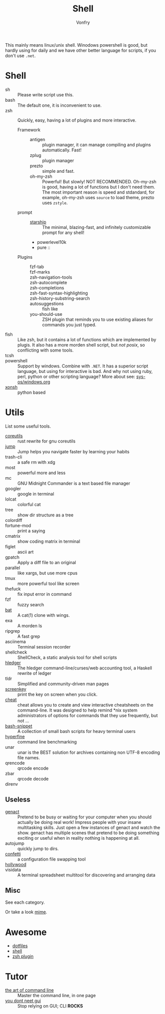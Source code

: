 :PROPERTIES:
:ID:       c8070a20-4d88-4fca-bcef-e1fd921f183b
:END:
#+TITLE: Shell
#+AUTHOR: Vonfry

This mainly means linux/unix shell. Winodows powershell is good, but hardly
using for daily and we have other better language for scripts, if you don't use
~.net~.

* Shell
  :PROPERTIES:
  :ID:       6be16198-8f29-4071-9c76-b71dc8adf87b
  :END:
  - sh :: Please write script use this.
  - bash :: The default one, it is inconvenient to use.
  - zsh :: Quickly, easy, having a lot of plugins and more interactive.
      - Framework ::
          + antigen :: plugin manager, it can manage compiling and plugins
            automatically. Fast!
          + zplug :: plugin manager
          + prezto :: simple and fast.
          + oh-my-zsh :: Powerful! But slowly! NOT RECOMMENDED.
            Oh-my-zsh is good, having a lot of functions but I don't need them. The
            most important reason is speed and stdandard, for example, oh-my-zsh
            uses ~source~ to load theme, prezto uses ~zstyle~.
      - prompt ::
          + [[https://github.com/starship/starship][starship]] :: The minimal, blazing-fast, and infinitely customizable prompt
            for any shell!
          + powerlevel10k
          + pure ::
      - Plugins ::
          + fzf-tab ::
          + fzf-marks ::
          + zsh-navigation-tools ::
          + zsh-autocomplete ::
          + zsh-completions ::
          + zsh-fast-syntax-highlighting ::
          + zsh-history-substring-search ::
          + autosuggestions :: fish like
          + you-should-use :: ZSH plugin that reminds you to use existing aliases
            for commands you just typed.
  - fish :: Like zsh, but it contains a lot of functions which are implemented by plugis. It also has a more morden shell script, but /not posix/, so conflicting with some tools.
  - tcsh ::
  - powershell :: Support by windows. Combine with ~.NET~. It has a superior script language, but using for interactive is bad. And why not using ruby, perl, python or other scripting language? More about see: [[../sys-os/windows.org][sys-os/windows.org]]
  - [[http://xon.sh/][xonsh]] :: python based

* Utils
  :PROPERTIES:
  :ID:       37c0bb8b-bca6-4596-8963-87c54be4da60
  :END:
  List some useful tools.
  - [[https://github.com/uutils/coreutils][coreutils]] :: rust rewrite for gnu coreutils
  - [[https://github.com/gsamokovarov/jump][jump]] :: Jump helps you navigate faster by learning your habits
  - trash-cli :: a safe rm with xdg
  - most :: powerful more and less
  - mc :: GNU Midnight Commander is a text based file manager
  - googler :: google in terminal
  - lolcat :: colorful cat
  - tree :: show dir structure as a tree
  - colordiff ::
  - fortune-mod :: print a saying
  - cmatrix :: show coding matrix in terminal
  - figlet :: ascii art
  - gpatch :: Apply a diff file to an original
  - parallel :: like xargs, but use more cpus
  - tmux :: more powerful tool like screen
  - thefuck :: fix input error in command
  - fzf :: fuzzy search
  - [[https://github.com/sharkdp/bat][bat]] :: A cat(1) clone with wings.
  - exa :: A morden ls
  - ripgrep :: A fast grep
  - asciinema :: Terminal session recorder
  - shellcheck :: ShellCheck, a static analysis tool for shell scripts
  - [[https://github.com/simonmichael/hledger][hledger]] :: The hledger command-line/curses/web accounting tool, a Haskell rewrite of ledger
  - tldr :: Simplified and community-driven man pages
  - [[https://gitlab.com/screenkey/screenkey][screenkey]] :: print the key on screen when you click.
  - [[https://github.com/cheat/cheat][cheat]] :: cheat allows you to create and view interactive cheatsheets on the command-line. It was designed to help remind *nix system administrators of options for commands that they use frequently, but not …
  - [[https://github.com/alexanderepstein/Bash-Snippets][bash-snippet]] :: A collection of small bash scripts for heavy terminal users
  - [[https://github.com/sharkdp/hyperfine][hyperfine]] :: command line benchmarking
  - unar :: unar is the BEST solution for archives containing non UTF-8 encoding file names.
  - qrencode :: qrcode encode
  - zbar :: qrcode decode
  - direnv ::
** Useless
   :PROPERTIES:
   :ID:       91a4912f-15ee-45ba-974a-0f234d46d40d
   :END:
   - [[https://github.com/svenstaro/genact][genact]] :: Pretend to be busy or waiting for your computer when you should actually be doing real work! Impress people with your insane multitasking skills. Just open a few instances of genact and watch the show. genact has multiple scenes that pretend to be doing something exciting or useful when in reality nothing is happening at all.
   - autojump :: quickly jump to dirs.
   - [[https://github.com/aviaviavi/confetti][confetti]] :: a configuration file swapping tool
   - [[https://github.com/dustinkirkland/hollywood][hollywood]] ::
   - visidata :: A terminal spreadsheet multitool for discovering and arranging data

** Misc
   :PROPERTIES:
   :ID:       dc31948d-ce1e-425c-8aa4-c87e025510e9
   :END:
   See each category.

   Or take a look [[https://gitlab.com/Vonfry/dotfiles][mime]].


* Awesome
  :PROPERTIES:
  :ID:       603efd4a-b79d-42b7-a109-10352e4d33d1
  :END:
  - [[https://github.com/dotfiles/dotfiles.github.com][dotfiles]]
  - [[https://github.com/alebcay/awesome-shell][shell]]
  - [[https://github.com/unixorn/awesome-zsh-plugins][zsh plugin]]
* Tutor
  :PROPERTIES:
  :ID:       23ee1d27-b6e7-43c5-bb79-ef6ded683a43
  :END:
  - [[https://github.com/jlevy/the-art-of-command-line][the art of command line]] :: Master the command line, in one page
  - [[https://github.com/you-dont-need/You-Dont-Need-GUI][you dont neet gui]] :: Stop relying on GUI; CLI **ROCKS**

